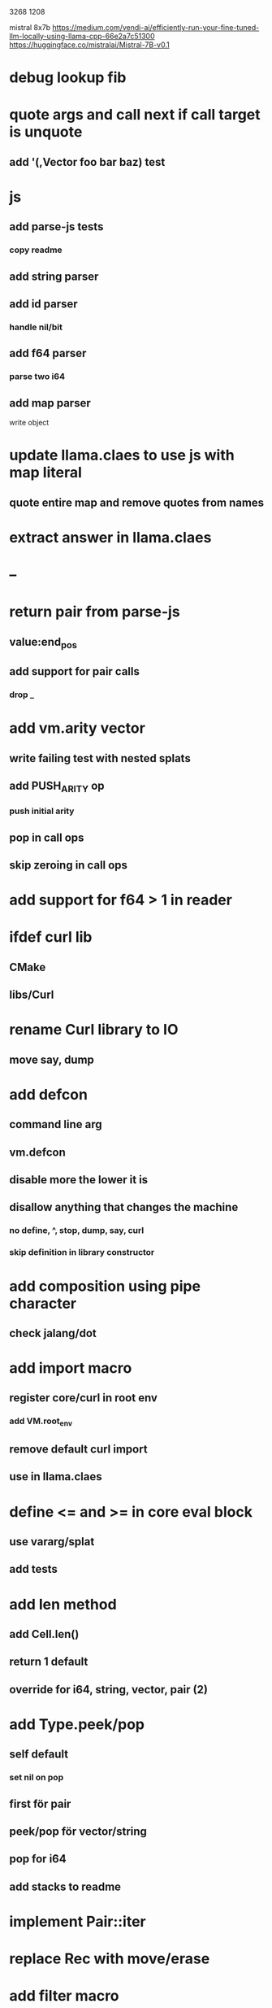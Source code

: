3268
1208

mistral 8x7b
https://medium.com/vendi-ai/efficiently-run-your-fine-tuned-llm-locally-using-llama-cpp-66e2a7c51300
https://huggingface.co/mistralai/Mistral-7B-v0.1

* debug lookup fib

* quote args and call next if call target is unquote
** add '(,Vector foo bar baz) test

* js
** add parse-js tests
*** copy readme
** add string parser
** add id parser
*** handle nil/bit
** add f64 parser
*** parse two i64
** add map parser
**** write object

* update llama.claes to use js with map literal
** quote entire map and remove quotes from names

* extract answer in llama.claes

* --

* return pair from parse-js
** value:end_pos
** add support for pair calls
*** drop _

* add vm.arity vector
** write failing test with nested splats
** add PUSH_ARITY op
*** push initial arity
** pop in call ops
** skip zeroing in call ops

* add support for f64 > 1 in reader

* ifdef curl lib
** CMake
** libs/Curl

* rename Curl library to IO
** move say, dump

* add defcon
** command line arg
** vm.defcon
** disable more the lower it is
** disallow anything that changes the machine
*** no define, ^, stop, dump, say, curl
*** skip definition in library constructor

* add composition using pipe character
** check jalang/dot

* add import macro
** register core/curl in root env
*** add VM.root_env
** remove default curl import
** use in llama.claes

* define <= and >= in core eval block
** use vararg/splat
** add tests

* add len method
** add Cell.len()
** return 1 default
** override for i64, string, vector, pair (2)

* add Type.peek/pop
** self default
*** set nil on pop
** first för pair
** peek/pop för vector/string
** pop for i64
** add stacks to readme

* implement Pair::iter

* replace Rec with move/erase

* add filter macro
* add reduce macro
* add map macro

* aoc1

* use vm alloc for Ref imps
* use vm alloc for Env imps

* add incr macro
** add increment op

* rebind updated parent Expr envs in Env constructor
** replaces default create of new env in Expr
